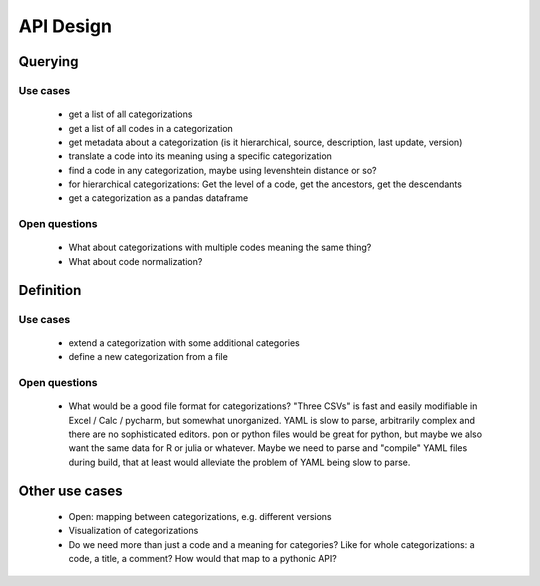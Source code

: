 ==========
API Design
==========

Querying
--------

Use cases
~~~~~~~~~

 * get a list of all categorizations
 * get a list of all codes in a categorization
 * get metadata about a categorization (is it hierarchical, source, description,
   last update, version)
 * translate a code into its meaning using a specific categorization
 * find a code in any categorization, maybe using levenshtein distance or so?
 * for hierarchical categorizations: Get the level of a code, get the ancestors, get
   the descendants
 * get a categorization as a pandas dataframe

Open questions
~~~~~~~~~~~~~~

 * What about categorizations with multiple codes meaning the same thing?
 * What about code normalization?

Definition
----------

Use cases
~~~~~~~~~

 * extend a categorization with some additional categories
 * define a new categorization from a file

Open questions
~~~~~~~~~~~~~~

 * What would be a good file format for categorizations? "Three CSVs" is fast and
   easily modifiable in Excel / Calc / pycharm, but somewhat unorganized. YAML is
   slow to parse, arbitrarily complex and there are no sophisticated editors.
   pon or python files would be great for python, but maybe we also want the same
   data for R or julia or whatever. Maybe we need to parse and "compile" YAML files
   during build, that at least would alleviate the problem of YAML being slow to parse.

Other use cases
---------------

 * Open: mapping between categorizations, e.g. different versions
 * Visualization of categorizations
 * Do we need more than just a code and a meaning for categories? Like for
   whole categorizations: a code, a title, a comment? How would that map to a pythonic
   API?

